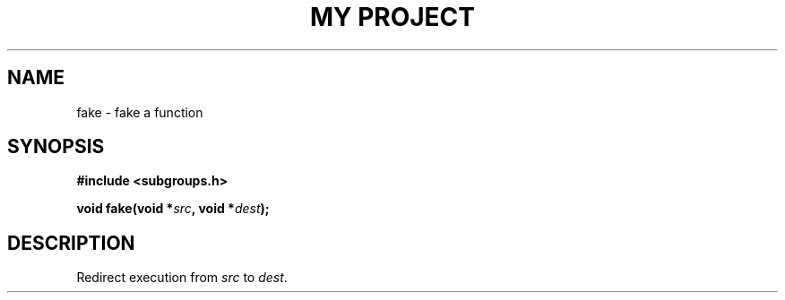 .TH "MY PROJECT" "3"
.SH NAME
fake \- fake a function
.SH SYNOPSIS
.nf
.B #include <subgroups.h>
.PP
.BI "void fake(void *" src ", void *" dest ");"
.fi
.SH DESCRIPTION
Redirect execution from \f[I]src\f[R] to \f[I]dest\f[R].